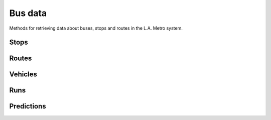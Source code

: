 ========
Bus data
========

Methods for retrieving data about buses, stops and routes in the L.A. Metro system.

.. raw:: html

   <hr>

Stops
-----

.. function:: client.bus.stops.get(id)

   Return the stop with the provided Metro identifer. ::

        >>> from la_metro import LAMetro
        >>> client = LAMetro()
        >>> client.bus.stops.get(6033)
        <BusStop: Santa Monica / Vermont>

.. attribute:: stop_obj.id

    The identifier in the Metro system

.. attribute:: stop_obj.name

    The name of the bus stop

.. attribute:: stop_obj.latitute

    The y coordinate of the stop's location

.. attribute:: stop_obj.longitude

    The x coordinate of the stop's location

.. attribute:: stop_obj.messages

   Returns an messages Metro has left for users of this bus stop. This can contain information about service problems and delays.

.. attribute:: stop_obj.predictions

   Returns a list of predictions that guess when busses will next arrive at this stop.

.. attribute:: stop_obj.routes

   Returns a list of the routes that connect with this bus route.

.. raw:: html

   <hr>

Routes
------

.. function:: client.bus.routes.all()

   Return all routes in the Metro system ::

        >>> from la_metro import LAMetro
        >>> client = LAMetro()
        >>> client.bus.routes.all()
        [<BusRoute: 2>, <BusRoute: 4>, <BusRoute: 10>, <BusRoute: 14>, <BusRoute: 16>, <BusRoute: 18>, <BusRoute: 20>, <BusRoute: 26>, <BusRoute: 28>, <BusRoute: 30> ...]

.. function:: client.bus.routes.get(id)

   Return the route with the provided Metro identifer. ::

        >>> from la_metro import LAMetro
        >>> client = LAMetro()
        >>> client.bus.routes.get(704)
        <BusRoute: 704>

.. attribute:: route_obj.id

    The identifier in the Metro system

.. attribute:: route_obj.name

    The name of the bus route

.. attribute:: route_obj.runs

   Returns a list of the runs on this bus route.

.. attribute:: route_obj.stops

   Returns a list of the stops on this bus route in their proper order.

.. attribute:: route_obj.vehicles

   Returns a list of the vehicles on this bus route with their latest positions.

.. raw:: html

   <hr>

Vehicles
--------

.. function:: client.bus.vehicles.all()

   Return all vehicles out in the Metro system ::

        >>> from la_metro import LAMetro
        >>> client = LAMetro()
        [<BusVehicle: 3129>, <BusVehicle: 6735>, <BusVehicle: 7433>, <BusVehicle: 6729>, <BusVehicle: 9270>, <BusVehicle: 6758>, <BusVehicle: 7071>, <BusVehicle: 9306>, <BusVehicle: 8206>, <BusVehicle: 8314> ...]

.. function:: client.bus.vehicles.get(id)

   Return the vehicle with the provided Metro identifer. ::

        >>> from la_metro import LAMetro
        >>> client = LAMetro()
        >>> client.bus.vehicles.get(7433)
        <BusVehicle: 7433>

.. attribute:: vehicle_obj.id

    The identifier in the Metro system

.. attribute:: vehicle_obj.seconds_since_report

    The time since the data on this vehicle was last updated

.. attribute:: vehicle_obj.is_predictable

    The boolean indicator related to whether or not the busses arrival time can be predicted that I do not understand

.. attribute:: vehicle_obj.id

    The identifier in the Metro system

.. attribute:: vehicle_obj.latitute

    The y coordinate of the vehicle's location

.. attribute:: vehicle_obj.longitude

    The x coordinate of the vehicle's location

.. attribute:: vehicle_obj.heading

.. attribute:: vehicle_obj.route

    The route the vehicle is on.

.. attribute:: vehicle_obj.run

    The run the vehicle is on.

.. raw:: html

   <hr>

Runs
----

.. attribute:: run_obj.id

    The identifier in the Metro system

.. attribute:: run_obj.name

    The name of the bus run

.. attribute:: run_obj.direction

    The direction the run is going along the route

.. attribute:: run_obj.route

    The route the run is on.

.. raw:: html

   <hr>

Predictions
-----------

.. attribute:: prediction_obj.stop

   The stop this prediction is estimating an arrival for

.. attribute:: prediction_obj.route

    The route the prediction is estimating an arrival for

.. attribute:: prediction_obj.run

    The run the prediction is estimating an arrival for

.. attribute:: prediction_obj.minutes

    The estimated arrival time in minutes

.. attribute:: prediction_obj.seconds

    The estimated arrival time in seconds

.. attribute:: prediction_obj.is_departing

    A boolean indicator I do not understand

